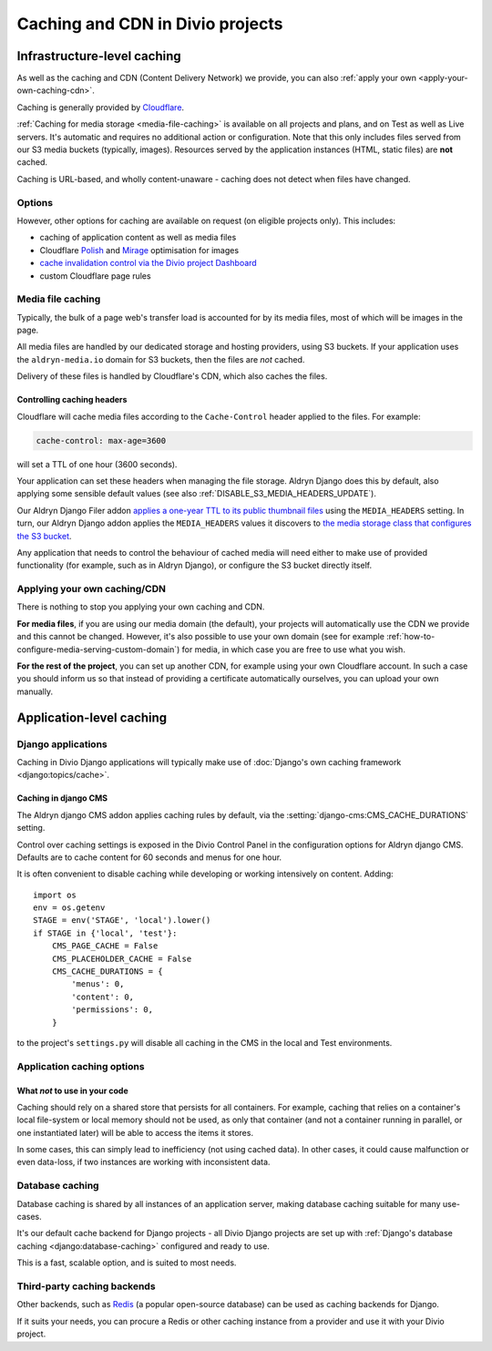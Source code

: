 .. _caching:

Caching and CDN in Divio projects
===================================

Infrastructure-level caching
----------------------------

As well as the caching and CDN (Content Delivery Network) we provide, you can also :ref:`apply your own
<apply-your-own-caching-cdn>`.

Caching is generally provided by `Cloudflare <http://cloudflare.com>`_.

:ref:`Caching for media storage <media-file-caching>` is available on all projects and plans, and on Test as well as
Live servers. It's automatic and requires no additional action or configuration. Note that this only includes files
served from our S3 media buckets (typically, images). Resources served by the application instances (HTML, static
files) are **not** cached.

Caching is URL-based, and wholly content-unaware - caching does not detect when files have changed.


Options
~~~~~~~

However, other options for caching are available on request (on eligible projects only). This
includes:

* caching of application content as well as media files
* Cloudflare `Polish
  <https://support.cloudflare.com/hc/en-us/articles/360000607372-Using-Cloudflare-Polish-to-compress
  -images>`_ and `Mirage
  <https://support.cloudflare.com/hc/en-us/articles/219178057-Configuring-Cloudflare-Mirage>`_
  optimisation for images
* `cache invalidation control via the Divio project Dashboard
  <https://support.divio.com/en/articles/3414982-how-to-clear-the-cloudflare-cdn-cache>`_
* custom Cloudflare page rules


.. _media-file-caching:

Media file caching
~~~~~~~~~~~~~~~~~~

Typically, the bulk of a page web's transfer load is accounted for by its media files, most of
which will be images in the page.

All media files are handled by our dedicated storage and hosting providers, using S3 buckets. If your application uses
the ``aldryn-media.io`` domain for S3 buckets, then the files are *not* cached.

Delivery of these files is handled by Cloudflare's CDN, which also caches the files.


Controlling caching headers
^^^^^^^^^^^^^^^^^^^^^^^^^^^^^^^^^^^^^

Cloudflare will cache media files according to the ``Cache-Control`` header applied to the files. For example:

..  code-block:: text

    cache-control: max-age=3600

will set a TTL of one hour (3600 seconds).

Your application can set these headers when managing the file storage. Aldryn Django does this by default, also
applying some sensible default values (see also :ref:`DISABLE_S3_MEDIA_HEADERS_UPDATE`).

Our Aldryn Django Filer addon `applies a one-year TTL to its public thumbnail files
<https://github.com/divio/django-filer/blob/master/aldryn_config.py#L22-L27>`_ using the
``MEDIA_HEADERS`` setting. In turn, our Aldryn Django addon applies the ``MEDIA_HEADERS`` values it
discovers to `the media storage class that configures the S3 bucket
<https://github.com/divio/aldryn-django/blob/support/2.2.x/aldryn_django/storage.py#L29-L74>`_.

Any application that needs to control the behaviour of cached media will need either to make use
of provided functionality (for example, such as in Aldryn Django), or configure the S3 bucket directly itself.


.. _apply-your-own-caching-cdn:

Applying your own caching/CDN
~~~~~~~~~~~~~~~~~~~~~~~~~~~~~

There is nothing to stop you applying your own caching and CDN.

**For media files**, if you are using our media domain (the default), your projects will automatically use the CDN we
provide and this cannot be changed. However, it's also possible to use your own domain (see for example
:ref:`how-to-configure-media-serving-custom-domain`) for media, in which case you are free to use what you wish.

**For the rest of the project**, you can set up another CDN, for example using your own Cloudflare account. In such a
case you should inform us so that instead of providing a certificate automatically ourselves, you can upload your own
manually.


Application-level caching
-------------------------

Django applications
~~~~~~~~~~~~~~~~~~~

Caching in Divio Django applications will typically make use of :doc:`Django's own caching framework
<django:topics/cache>`.


Caching in django CMS
^^^^^^^^^^^^^^^^^^^^^

The Aldryn django CMS addon applies caching rules by default, via the
:setting:`django-cms:CMS_CACHE_DURATIONS` setting.

Control over caching settings is exposed in the Divio Control Panel in the configuration
options for Aldryn django CMS. Defaults are to cache content for 60 seconds and menus for one hour.

It is often convenient to disable caching while developing or working intensively on content. Adding::

    import os
    env = os.getenv
    STAGE = env('STAGE', 'local').lower()
    if STAGE in {'local', 'test'}:
        CMS_PAGE_CACHE = False
        CMS_PLACEHOLDER_CACHE = False
        CMS_CACHE_DURATIONS = {
            'menus': 0,
            'content': 0,
            'permissions': 0,
        }

to the project's ``settings.py`` will disable all caching in the CMS in the local and Test
environments.


Application caching options
~~~~~~~~~~~~~~~~~~~~~~~~~~~

What *not* to use in your code
^^^^^^^^^^^^^^^^^^^^^^^^^^^^^^

Caching should rely on a shared store that persists for all containers. For example, caching that
relies on a container's local file-system or local memory should not be used, as only that
container (and not a container running in parallel, or one instantiated later) will be able to
access the items it stores.

In some cases, this can simply lead to inefficiency (not using cached data). In other cases, it
could cause malfunction or even data-loss, if two instances are working with inconsistent data.


Database caching
~~~~~~~~~~~~~~~~

Database caching is shared by all instances of an application server, making database caching
suitable for many use-cases.

It's our default cache backend for Django projects - all Divio Django projects are set up with
:ref:`Django's database caching <django:database-caching>` configured and ready to use.

This is a fast, scalable option, and is suited to most needs.


Third-party caching backends
~~~~~~~~~~~~~~~~~~~~~~~~~~~~

Other backends, such as `Redis <https://redis.io>`_ (a popular open-source
database) can be used as caching backends for Django.

If it suits your needs, you can procure a Redis or other caching instance from
a provider and use it with your Divio project.
